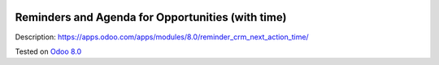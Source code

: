 .. image:: https://itpp.dev/images/infinity-readme.png
   :alt: Tested and maintained by IT Projects Labs
   :target: https://itpp.dev

Reminders and Agenda for Opportunities (with time)
==================================================

Description: https://apps.odoo.com/apps/modules/8.0/reminder_crm_next_action_time/

Tested on `Odoo 8.0 <https://github.com/odoo/odoo/commit/6682bde8a202794740b9756542b5b119db7606f3>`_

